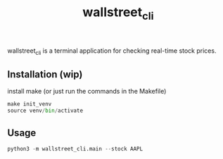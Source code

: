 #+TITLE: wallstreet_cli

wallstreet_cli is a terminal application for checking real-time stock prices.

** Installation (wip)
install make (or just run the commands in the Makefile)
#+BEGIN_SRC python
make init_venv
source venv/bin/activate
#+END_SRC

** Usage
#+BEGIN_SRC python
python3 -m wallstreet_cli.main --stock AAPL
#+END_SRC
